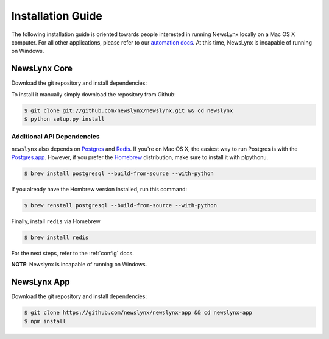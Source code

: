 .. _installation:

Installation Guide
==================

The following installation guide is oriented towards people interested in running NewsLynx locally on a Mac OS X computer.
For all other applications, please refer to our `automation docs <http://www.github.org/newslynx/authomation>`_. At this time, NewsLynx is incapable of running on Windows.

NewsLynx Core
------------

Download the git repository and install dependencies:

To install it manually simply download the repository from Github:

.. code-block:: bash

   $ git clone git://github.com/newslynx/newslynx.git && cd newslynx
   $ python setup.py install

Additional API Dependencies
+++++++++++++++++++++++++++

``newslynx`` also depends on `Postgres <http://www.postgresql.org/>`_ and `Redis <http://www.redis.io>`_. If you're on Mac OS X, the easiest way to run Postgres is with the `Postgres.app <http://www.http://postgresapp.com/.org/>`_. However, if you prefer the `Homebrew <http://www.brew.sh/>`_ distribution, make sure to install it with plpythonu.

.. code-block:: bash

   $ brew install postgresql --build-from-source --with-python

If you already have the Hombrew version installed, run this command:

.. code-block:: bash

   $ brew renstall postgresql --build-from-source --with-python


Finally, install ``redis`` via Homebrew

.. code-block:: bash

   $ brew install redis

For the next steps, refer to the  :ref:`config` docs.

**NOTE**: Newslynx is incapable of running on Windows.

NewsLynx App
------------

Download the git repository and install dependencies:

.. code-block:: bash

   $ git clone https://github.com/newslynx/newslynx-app && cd newslynx-app
   $ npm install

